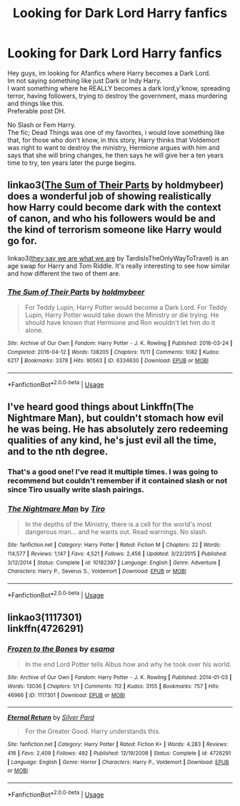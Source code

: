 #+TITLE: Looking for Dark Lord Harry fanfics

* Looking for Dark Lord Harry fanfics
:PROPERTIES:
:Author: Evil_Quetzalcoatl
:Score: 2
:DateUnix: 1590329307.0
:DateShort: 2020-May-24
:FlairText: Request
:END:
Hey guys, im looking for Afanfics where Harry becomes a Dark Lord.\\
Im not saying something like just Dark or Indy Harry.\\
I want something where he REALLY becomes a dark lord,y'know, spreading terror, having followers, trying to destroy the government, mass murdering and things like this.\\
Preferable post DH.

No Slash or Fem Harry.\\
The fic; Dead Things was one of my favorites, i would love something like that, for those who don't know, in this story, Harry thinks that Voldemort was right to want to destroy the ministry, Hermione argues with him and says that she will bring changes, he then says he will give her a ten years time to try, ten years later the purge begins.


** linkao3([[https://archiveofourown.org/works/6334630][The Sum of Their Parts]] by holdmybeer) does a wonderful job of showing realistically how Harry could become dark with the context of canon, and who his followers would be and the kind of terrorism someone like Harry would go for.

linkao3([[https://archiveofourown.org/works/18605401][they say we are what we are]] by TardisIsTheOnlyWayToTravel) is an age swap for Harry and Tom Riddle. It's really interesting to see how similar and how different the two of them are.
:PROPERTIES:
:Author: AgathaJames
:Score: 3
:DateUnix: 1590330486.0
:DateShort: 2020-May-24
:END:

*** [[https://archiveofourown.org/works/6334630][*/The Sum of Their Parts/*]] by [[https://www.archiveofourown.org/users/holdmybeer/pseuds/holdmybeer][/holdmybeer/]]

#+begin_quote
  For Teddy Lupin, Harry Potter would become a Dark Lord. For Teddy Lupin, Harry Potter would take down the Ministry or die trying. He should have known that Hermione and Ron wouldn't let him do it alone.
#+end_quote

^{/Site/:} ^{Archive} ^{of} ^{Our} ^{Own} ^{*|*} ^{/Fandom/:} ^{Harry} ^{Potter} ^{-} ^{J.} ^{K.} ^{Rowling} ^{*|*} ^{/Published/:} ^{2016-03-24} ^{*|*} ^{/Completed/:} ^{2016-04-12} ^{*|*} ^{/Words/:} ^{138205} ^{*|*} ^{/Chapters/:} ^{11/11} ^{*|*} ^{/Comments/:} ^{1082} ^{*|*} ^{/Kudos/:} ^{6217} ^{*|*} ^{/Bookmarks/:} ^{3378} ^{*|*} ^{/Hits/:} ^{90563} ^{*|*} ^{/ID/:} ^{6334630} ^{*|*} ^{/Download/:} ^{[[https://archiveofourown.org/downloads/6334630/The%20Sum%20of%20Their%20Parts.epub?updated_at=1586911321][EPUB]]} ^{or} ^{[[https://archiveofourown.org/downloads/6334630/The%20Sum%20of%20Their%20Parts.mobi?updated_at=1586911321][MOBI]]}

--------------

*FanfictionBot*^{2.0.0-beta} | [[https://github.com/tusing/reddit-ffn-bot/wiki/Usage][Usage]]
:PROPERTIES:
:Author: FanfictionBot
:Score: 1
:DateUnix: 1590330519.0
:DateShort: 2020-May-24
:END:


** I've heard good things about Linkffn(The Nightmare Man), but couldn't stomach how evil he was being. He has absolutely zero redeeming qualities of any kind, he's just evil all the time, and to the nth degree.
:PROPERTIES:
:Author: Uncommonality
:Score: 3
:DateUnix: 1590340804.0
:DateShort: 2020-May-24
:END:

*** That's a good one! I've read it multiple times. I was going to recommend but couldn't remember if it contained slash or not since Tiro usually write slash pairings.
:PROPERTIES:
:Author: kangerooli
:Score: 2
:DateUnix: 1590361111.0
:DateShort: 2020-May-25
:END:


*** [[https://www.fanfiction.net/s/10182397/1/][*/The Nightmare Man/*]] by [[https://www.fanfiction.net/u/1274947/Tiro][/Tiro/]]

#+begin_quote
  In the depths of the Ministry, there is a cell for the world's most dangerous man... and he wants out. Read warnings. No slash.
#+end_quote

^{/Site/:} ^{fanfiction.net} ^{*|*} ^{/Category/:} ^{Harry} ^{Potter} ^{*|*} ^{/Rated/:} ^{Fiction} ^{M} ^{*|*} ^{/Chapters/:} ^{22} ^{*|*} ^{/Words/:} ^{114,577} ^{*|*} ^{/Reviews/:} ^{1,147} ^{*|*} ^{/Favs/:} ^{4,521} ^{*|*} ^{/Follows/:} ^{2,456} ^{*|*} ^{/Updated/:} ^{3/22/2015} ^{*|*} ^{/Published/:} ^{3/12/2014} ^{*|*} ^{/Status/:} ^{Complete} ^{*|*} ^{/id/:} ^{10182397} ^{*|*} ^{/Language/:} ^{English} ^{*|*} ^{/Genre/:} ^{Adventure} ^{*|*} ^{/Characters/:} ^{Harry} ^{P.,} ^{Severus} ^{S.,} ^{Voldemort} ^{*|*} ^{/Download/:} ^{[[http://www.ff2ebook.com/old/ffn-bot/index.php?id=10182397&source=ff&filetype=epub][EPUB]]} ^{or} ^{[[http://www.ff2ebook.com/old/ffn-bot/index.php?id=10182397&source=ff&filetype=mobi][MOBI]]}

--------------

*FanfictionBot*^{2.0.0-beta} | [[https://github.com/tusing/reddit-ffn-bot/wiki/Usage][Usage]]
:PROPERTIES:
:Author: FanfictionBot
:Score: 1
:DateUnix: 1590340824.0
:DateShort: 2020-May-24
:END:


** linkao3(1117301)\\
linkffn(4726291)
:PROPERTIES:
:Author: aMiserable_creature
:Score: 2
:DateUnix: 1590349352.0
:DateShort: 2020-May-25
:END:

*** [[https://archiveofourown.org/works/1117301][*/Frozen to the Bones/*]] by [[https://www.archiveofourown.org/users/esama/pseuds/esama][/esama/]]

#+begin_quote
  In the end Lord Potter tells Albus how and why he took over his world.
#+end_quote

^{/Site/:} ^{Archive} ^{of} ^{Our} ^{Own} ^{*|*} ^{/Fandom/:} ^{Harry} ^{Potter} ^{-} ^{J.} ^{K.} ^{Rowling} ^{*|*} ^{/Published/:} ^{2014-01-03} ^{*|*} ^{/Words/:} ^{13036} ^{*|*} ^{/Chapters/:} ^{1/1} ^{*|*} ^{/Comments/:} ^{112} ^{*|*} ^{/Kudos/:} ^{3155} ^{*|*} ^{/Bookmarks/:} ^{757} ^{*|*} ^{/Hits/:} ^{46966} ^{*|*} ^{/ID/:} ^{1117301} ^{*|*} ^{/Download/:} ^{[[https://archiveofourown.org/downloads/1117301/Frozen%20to%20the%20Bones.epub?updated_at=1588204099][EPUB]]} ^{or} ^{[[https://archiveofourown.org/downloads/1117301/Frozen%20to%20the%20Bones.mobi?updated_at=1588204099][MOBI]]}

--------------

[[https://www.fanfiction.net/s/4726291/1/][*/Eternal Return/*]] by [[https://www.fanfiction.net/u/745409/Silver-Pard][/Silver Pard/]]

#+begin_quote
  For the Greater Good. Harry understands this.
#+end_quote

^{/Site/:} ^{fanfiction.net} ^{*|*} ^{/Category/:} ^{Harry} ^{Potter} ^{*|*} ^{/Rated/:} ^{Fiction} ^{K+} ^{*|*} ^{/Words/:} ^{4,283} ^{*|*} ^{/Reviews/:} ^{416} ^{*|*} ^{/Favs/:} ^{2,409} ^{*|*} ^{/Follows/:} ^{492} ^{*|*} ^{/Published/:} ^{12/19/2008} ^{*|*} ^{/Status/:} ^{Complete} ^{*|*} ^{/id/:} ^{4726291} ^{*|*} ^{/Language/:} ^{English} ^{*|*} ^{/Genre/:} ^{Horror} ^{*|*} ^{/Characters/:} ^{Harry} ^{P.,} ^{Voldemort} ^{*|*} ^{/Download/:} ^{[[http://www.ff2ebook.com/old/ffn-bot/index.php?id=4726291&source=ff&filetype=epub][EPUB]]} ^{or} ^{[[http://www.ff2ebook.com/old/ffn-bot/index.php?id=4726291&source=ff&filetype=mobi][MOBI]]}

--------------

*FanfictionBot*^{2.0.0-beta} | [[https://github.com/tusing/reddit-ffn-bot/wiki/Usage][Usage]]
:PROPERTIES:
:Author: FanfictionBot
:Score: 1
:DateUnix: 1590349361.0
:DateShort: 2020-May-25
:END:
